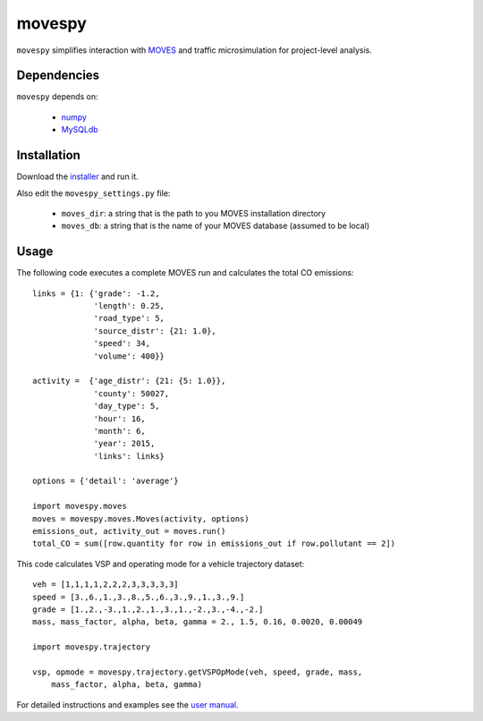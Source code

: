 =======
movespy
=======

``movespy`` simplifies interaction with 
MOVES_ and traffic microsimulation for project-level analysis. 

.. _MOVES: http://www.epa.gov/otaq/models/moves/index.htm


Dependencies
------------

``movespy`` depends on:

  - `numpy <http://www.numpy.org/>`_
  - `MySQLdb <http://sourceforge.net/projects/mysql-python/>`_


Installation
------------

Download the installer_ and run it.

.. _installer: https://pypi.python.org/pypi/movespy


Also edit the ``movespy_settings.py`` file:

  - ``moves_dir``: a string that is the path to you MOVES installation directory
  - ``moves_db``: a string that is the name of your MOVES database (assumed to be local)



Usage
-----

The following code 
executes a complete MOVES run and calculates the total CO emissions::

    links = {1: {'grade': -1.2,
                 'length': 0.25,
                 'road_type': 5,
                 'source_distr': {21: 1.0}, 
                 'speed': 34,
                 'volume': 400}}
    
    activity =  {'age_distr': {21: {5: 1.0}},
                 'county': 50027, 
                 'day_type': 5, 
                 'hour': 16,
                 'month': 6,
                 'year': 2015,
                 'links': links}     

    options = {'detail': 'average'}
    
    import movespy.moves
    moves = movespy.moves.Moves(activity, options)
    emissions_out, activity_out = moves.run()
    total_CO = sum([row.quantity for row in emissions_out if row.pollutant == 2])
        

        
This code calculates VSP and operating mode for a vehicle trajectory
dataset::

    veh = [1,1,1,1,2,2,2,3,3,3,3,3]
    speed = [3.,6.,1.,3.,8.,5.,6.,3.,9.,1.,3.,9.]
    grade = [1.,2.,-3.,1.,2.,1.,3.,1.,-2.,3.,-4.,-2.]
    mass, mass_factor, alpha, beta, gamma = 2., 1.5, 0.16, 0.0020, 0.00049    

    import movespy.trajectory

    vsp, opmode = movespy.trajectory.getVSPOpMode(veh, speed, grade, mass, 
        mass_factor, alpha, beta, gamma)
        
        
        
For detailed instructions and examples see the `user manual`_.

.. _user manual: http://ericstalbot.github.com/movespy/

         


    
